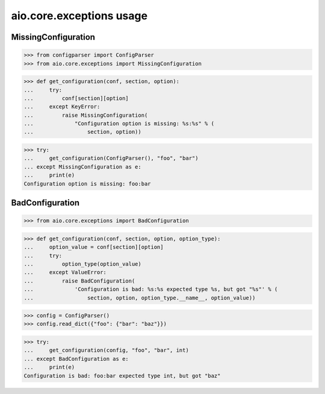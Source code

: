 aio.core.exceptions usage
=========================


MissingConfiguration
--------------------

>>> from configparser import ConfigParser
>>> from aio.core.exceptions import MissingConfiguration

>>> def get_configuration(conf, section, option):
...     try:
...         conf[section][option]
...     except KeyError:
...         raise MissingConfiguration(
...             "Configuration option is missing: %s:%s" % (
...                 section, option))
  
>>> try:
...     get_configuration(ConfigParser(), "foo", "bar")
... except MissingConfiguration as e:
...     print(e)
Configuration option is missing: foo:bar


BadConfiguration
--------------------  
  
>>> from aio.core.exceptions import BadConfiguration  

>>> def get_configuration(conf, section, option, option_type):
...     option_value = conf[section][option]
...     try:
...         option_type(option_value)
...     except ValueError:
...         raise BadConfiguration(
...             'Configuration is bad: %s:%s expected type %s, but got "%s"' % (
...                 section, option, option_type.__name__, option_value))

>>> config = ConfigParser()
>>> config.read_dict({"foo": {"bar": "baz"}})

>>> try:
...     get_configuration(config, "foo", "bar", int)
... except BadConfiguration as e:
...     print(e)
Configuration is bad: foo:bar expected type int, but got "baz"
